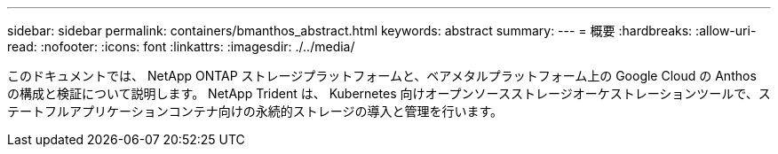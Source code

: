 ---
sidebar: sidebar 
permalink: containers/bmanthos_abstract.html 
keywords: abstract 
summary:  
---
= 概要
:hardbreaks:
:allow-uri-read: 
:nofooter: 
:icons: font
:linkattrs: 
:imagesdir: ./../media/


このドキュメントでは、 NetApp ONTAP ストレージプラットフォームと、ベアメタルプラットフォーム上の Google Cloud の Anthos の構成と検証について説明します。 NetApp Trident は、 Kubernetes 向けオープンソースストレージオーケストレーションツールで、ステートフルアプリケーションコンテナ向けの永続的ストレージの導入と管理を行います。
